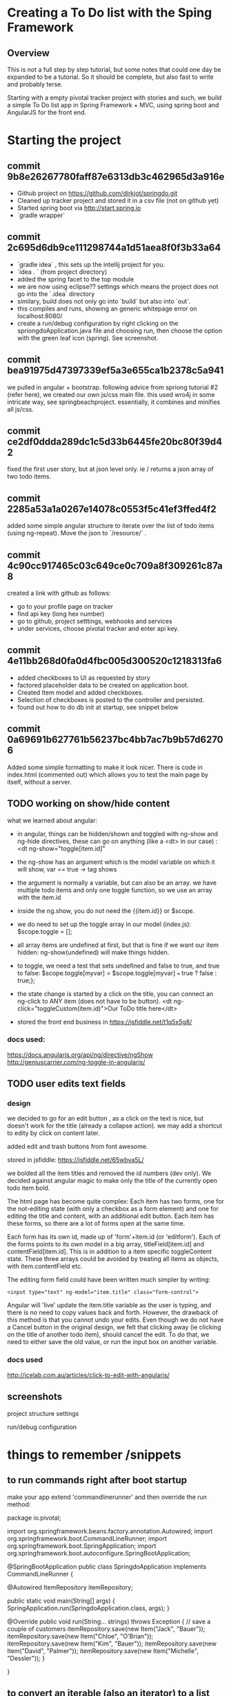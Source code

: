 * Creating a To Do list with the Sping Framework


** Overview

This is not a full step by step tutorial, but some notes that could
one day be expanded to be a tutorial.  So it should be complete, but
also fast to write and probably terse.

Starting with a empty pivotal tracker project with stories and such,
we build a simple To Do list app in Spring Framework + MVC, using
spring boot and AngularJS for the front end.

* Starting the project

** commit 9b8e26267780faff87e6313db3c462965d3a916e
- Github project on https://github.com/dirkjot/springdo.git
- Cleaned up tracker project and stored it in a csv file (not on
  github yet)
- Started spring boot via http://start.spring.io
- `gradle wrapper`



** commit 2c695d6db9ce111298744a1d51aea8f0f3b33a64
- `gradle idea`   , this sets up the intellij project for you.
- `idea . ` (from project directory)
- added the spring facet to the top module
- we are now using eclipse?? settings which means the project does not
  go into the `.idea` directory
- similary, build does not only go into `build` but also into `out`.
- this compiles and runs, showing an generic whitepage error on localhost:8080/
- create a run/debug configuration by right clicking on the
  spriongdoApplication.java file and choosing run, then choose the
  option with the green leaf icon (spring).   See screenshot.



** commit bea91975d47397339ef5a3e655ca1b2378c5a941

we pulled in angular + bootstrap.   following advice  from spriong
tutorial #2 (refer here),  we created our own js/css main file.   this
used wro4j in some intricate way, see springbeachproject. essentially,
it combines and minifies all js/css.

** commit ce2df0ddda289dc1c5d33b6445fe20bc80f39d42

fixed the first user story, but at json level only.  ie / returns a
json array of two todo items. 

** commit 2285a53a1a0267e14078c0553f5c41ef3ffed4f2

added some simple angular structure to iterate over the list of todo
items (using ng-repeat).  Move the json to `/resource/` . 

** commit 4c90cc917465c03c649ce0c709a8f309261c87a8

created a link with github as follows:
- go to your profile page on tracker
- find api key (long hex number)
- go to github, project setttings, webhooks and services
- under services, choose pivotal tracker and enter api key.  


** commit 4e11bb268d0fa0d4fbc005d300520c1218313fa6

- added checkboxes to UI as requested by story
- factored placeholder data to be created on application boot. 
- Created Item model and added checkboxes. 
- Selection of checkboxes is posted to the controller and persisted.
- found out how to do db init at startup, see snippet below


** commit 0a69691b627761b56237bc4bb7ac7b9b57d62706
    
Added some simple formatting to make it look nicer.  There is code in
index.html (commented out) which allows you to test the main page by
itself, without a server.


** TODO working on show/hide content


what we learned about angular:
- in angular, things can be hidden/shown and toggled with ng-show and
  ng-hide directives, these can go on anything (like a <dt> in our
  case) :  <dt ng-show="toggle[item.id]"
- the ng-show has an argument which is the model variable on which it
  will show, var == true -> tag shows
- the argument is normally a variable, but can also be an array.  we
  have multiple todo items and only one toggle function, so we use an
  array with the item.id
- inside the ng.show, you do not need the {{item.id}} or $scope.
- we do need to set up the toggle array in our model (index.js):
  $scope.toggle = [];
- all array items are undefined at first, but that is fine if we want
  our item hidden: ng-show(undefined) will make things hidden.
- to toggle, we need a test that sets undefined and false to true, and
  true to false: $scope.toggle[myvar] = $scope.toggle[myvar] === true
  ? false : true;};
- the state change is started by a click on the title, you can connect
  an ng-click to ANY item (does not have to be button).
  <dt ng-click="toggleCustom(item.id)">Our ToDo title here</dt>


- stored the front end business in https://jsfiddle.net/t1q5x5g8/


*** docs used:
https://docs.angularjs.org/api/ng/directive/ngShow
http://geniuscarrier.com/ng-toggle-in-angularjs/



** TODO user edits text fields

*** design

we decided to go for an edit button , as a click on the text is nice,
but doesn't work for the title (already a collapse action).  we may
add a shortcut to edity by click on content later.

added edit and trash buttons from font awesome.

stored in jsfiddle: https://jsfiddle.net/65wbya5L/

we bolded all the item titles and removed the id numbers (dev only).
We decided against angular magic to make only the title of the
currently open todo item bold. 

The html page has become quite complex:  Each item has two forms, one
for the not-editing state (with only a checkbox as a form element) and
one for editing the title and content, with an additional edit
button. Each item has these forms, so there are a lot of forms open at
the same time.  

Each form has its own id, made up of 'form'+item.id (or 'editform').
Each of the forms points to its own model in a big array,
titleField[item.id] and contentField[item.id].  This is in addition to
a item specific toggleContent state.  These three arrays could be
avoided by treating all items as objects, with item.contentField etc. 

The editing form field could have been written much simpler by
writing: 
: <input type="text" ng-model="item.title" class="form-control">
Angular will 'live' update the item.title variable as the user is
typing, and there is no need to copy values back and forth.  However,
the drawback of this method is that you cannot undo your edits. Even
though we do not have a Cancel button in the original design, we felt
that clicking away (ie clicking on the title of another todo item),
should cancel the edit. 
To do that, we need to either  save the old value, or run the input
box on another variable.  
 

*** docs used

http://icelab.com.au/articles/click-to-edit-with-angularjs/




**  screenshots

project structure settings
[[./screenshots/project-structure-settings-1.png]]

run/debug configuration 
[[./screenshots/run-debug-config-1.png]]


* things to remember /snippets

** to run commands right after boot startup

make your app extend 'commandlinerunner' and then override the run method:

package io.pivotal;

import org.springframework.beans.factory.annotation.Autowired;
import org.springframework.boot.CommandLineRunner;
import org.springframework.boot.SpringApplication;
import org.springframework.boot.autoconfigure.SpringBootApplication;

@SpringBootApplication
public class SpringdoApplication implements CommandLineRunner {

    
    @Autowired
    ItemRepository itemRepository;
    
    public static void main(String[] args) {
        SpringApplication.run(SpringdoApplication.class, args);
    }

    @Override
    public void run(String... strings) throws Exception {
        // save a couple of customers
        itemRepository.save(new Item("Jack", "Bauer"));
        itemRepository.save(new Item("Chloe", "O'Brian"));
        itemRepository.save(new Item("Kim", "Bauer"));
        itemRepository.save(new Item("David", "Palmer"));
        itemRepository.save(new Item("Michelle", "Dessler"));
    }

}






** to convert an iterable (also an iterator) to a list

in java 8 , you can use a lambda and some good functional syntax:

Iterable<Item> iterable = itemRepository.findAll();
List<Item> result = new ArrayList<>();
iterable.iterator().forEachRemaining(result::add);

- the first line creates an iterable (abstract), which will be
  'instantiated' to an iterator in line 3
- the second line creates an empty list of the right type 
- the third line maps the add function of the empty list to each item
  of the iterator.
- voila
